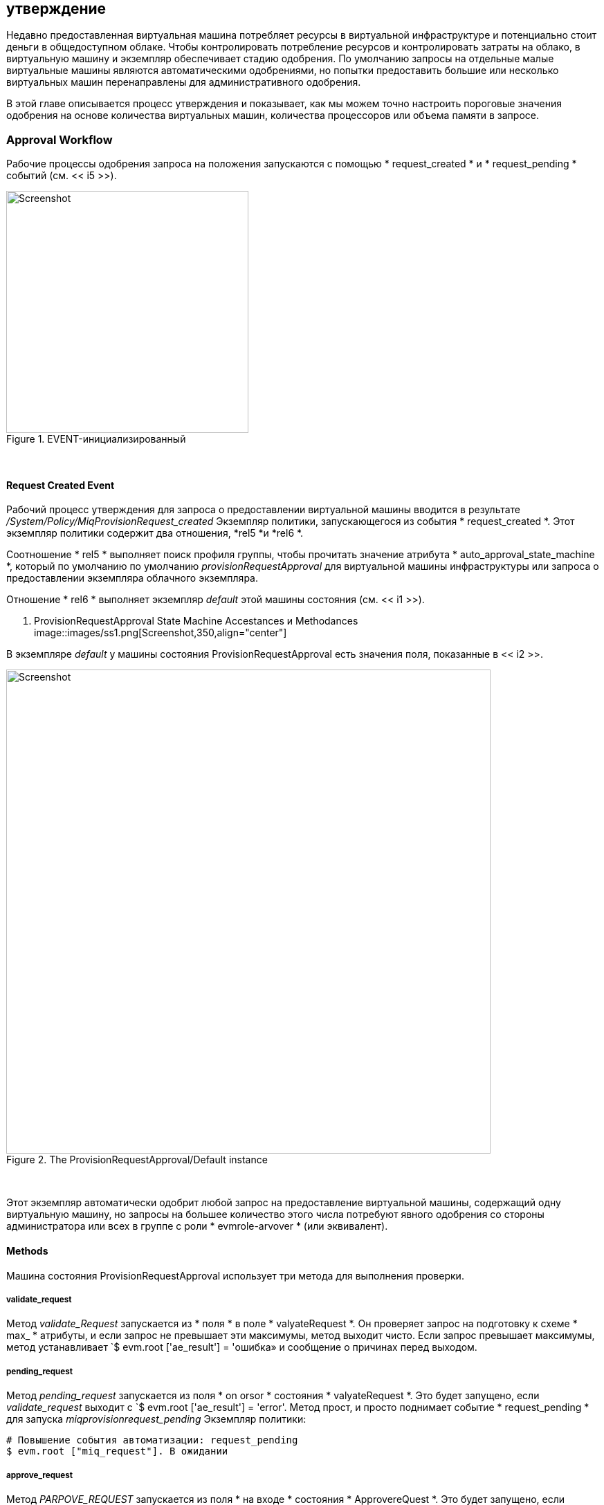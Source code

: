 [[approval]]
== утверждение

Недавно предоставленная виртуальная машина потребляет ресурсы в виртуальной инфраструктуре и потенциально стоит деньги в общедоступном облаке. Чтобы контролировать потребление ресурсов и контролировать затраты на облако, в виртуальную машину и экземпляр обеспечивает стадию одобрения. По умолчанию запросы на отдельные малые виртуальные машины являются автоматическими одобрениями, но попытки предоставить большие или несколько виртуальных машин перенаправлены для административного одобрения.

В этой главе описывается процесс утверждения и показывает, как мы можем точно настроить пороговые значения одобрения на основе количества виртуальных машин, количества процессоров или объема памяти в запросе.

=== Approval Workflow

Рабочие процессы одобрения запроса на положения запускаются с помощью * request_created * и * request_pending * событий (см. << i5 >>).

[[i5]]
.EVENT-инициализированный
image::images/approval_workflow.png[Screenshot,350,align="center"]
{zwsp} +

==== Request Created Event

Рабочий процесс утверждения для запроса о предоставлении виртуальной машины вводится в результате _/System/Policy/MiqProvisionRequest_created_ Экземпляр политики, запускающегося из события * request_created *. Этот экземпляр политики содержит два отношения, *rel5 *и *rel6 *.

Соотношение * rel5 * выполняет поиск профиля группы, чтобы прочитать значение атрибута * auto_approval_state_machine *, который по умолчанию по умолчанию _provisionRequestApproval_ для виртуальной машины инфраструктуры или запроса о предоставлении экземпляра облачного экземпляра.

Отношение * rel6 * выполняет экземпляр _default_ этой машины состояния (см. << i1 >>).

[[i1]]
. ProvisionRequestApproval State Machine Accestances и Methodances
image::images/ss1.png[Screenshot,350,align="center"]
{zwsp} +

В экземпляре _default_ у машины состояния ProvisionRequestApproval есть значения поля, показанные в << i2 >>.

[[i2]]
.The ProvisionRequestApproval/Default instance
image::images/ss2.png[Screenshot,700,align="center"]
{zwsp} +

Этот экземпляр автоматически одобрит любой запрос на предоставление виртуальной машины, содержащий одну виртуальную машину, но запросы на большее количество этого числа потребуют явного одобрения со стороны администратора или всех в группе с роли * evmrole-arvover * (или эквивалент).

==== Methods

Машина состояния ProvisionRequestApproval использует три метода для выполнения проверки.

===== validate_request

Метод _validate_Request_ запускается из * поля * в поле * valyateRequest *. Он проверяет запрос на подготовку к схеме * max_ * атрибуты, и если запрос не превышает эти максимумы, метод выходит чисто. Если запрос превышает максимумы, метод устанавливает `$ evm.root ['ae_result'] = 'ошибка» и сообщение о причинах перед выходом.

===== pending_request

Метод _pending_request_ запускается из поля * on orsor * состояния * valyateRequest *. Это будет запущено, если _validate_request_ выходит с `$ evm.root ['ae_result'] = 'error'. Метод прост, и просто поднимает событие * request_pending * для запуска _miqprovisionrequest_pending_ Экземпляр политики:

[source,ruby]
----
# Повышение события автоматизации: request_pending
$ evm.root ["miq_request"]. В ожидании
----

===== approve_request
Метод _PARPOVE_REQUEST_ запускается из поля * на входе * состояния * ApprovereQuest *. Это будет запущено, если _validate_request_ выйдет чисто. Это еще один очень простой метод, который просто одобряет запрос:

[source,ruby]
----
# Автоподобный запрос
$ evm.log («Информация», «Автоматическое одобрение»)
$ evm.root ["miq_request"].
----
==== Request Pending Event

Если машина _ProvisionRequestApproval_ не одобряет запрос, она вызывает `$ evm.root [" miq_request "]. В ожидании ', которое запускает событие A * request_pending *. Это триггерная точка во второй рабочий процесс через экземпляр политики _miqprovisionRequest_pending_. Этот экземпляр отправляет электронные письма на запрашивателя и утверждающего, уведомляя, что запрос о предоставлении не был автоматически одобрен, и требует ручного одобрения.

=== Overriding the Defaults

Мы можем скопировать экземпляр _default_ (включая путь) в наш собственный домен и изменить или установить любой из атрибутов схемы автозадобства, то есть ** max_cpus **, ** max_vms **,*max_memory*или ** max_retirement_days **. Затем наши новые значения будут использоваться при обеспечении следующей виртуальной машины.

==== Template Tagging

Мы также можем переопределить автоматическое одобрение ** MAX _ *** Значения, хранящиеся в машине _ProvisionRequestAproval_ на основе состояния на шаблоне, применяя теги из одной или нескольких из следующих категорий тегов к шаблону:

[options="header"]
|=======================
| Имя категории тегов | Отображение категории тегов
| prov_max_cpu | Авто одобрение - MAX CPU
| prov_max_memory | Авто одобрение - максимальная память
| prov_max_retirement_days | Авто одобрение - максимальные пенсионные дни
| prov_max_vm | Авто одобрение - Max VM
|=======================

Если шаблон помечен таким образом, то любой запрос на предоставление виртуальной машины _from_, что шаблон приведет к тому, что значение тега шаблона будет использоваться для соображений автопробения, а не значения атрибута со схемы.

=== VM Provisioning-Related Email

Существует четыре экземпляра электронной почты с соответствующими методами, которые используются для обработки отправки электронных писем, связанных с подготовкой виртуальной машины. Каждый из экземпляров имеет атрибуты ** to_email_address **,*from_email_address*и*подпись*, которые мы можем (и должны) настроить, после копирования экземпляров в наш собственный домен.

[[i4]]
.Copying and Редактирование поля схемы по электронной почте одобрения
image::images/ss3.png[scale="50"]
{zwsp} +

Три случая связаны с одобрением. Значение * to_email_address * для экземпляра _miqprovisionrequest_pending_ должно содержать адрес электронной почты пользователя (или список рассылки), который может войти в прибор Manageiq как администратор или как член группы с ролевой или эквивалентом * Evmrole * (см. << i4 >>).

=== Summary

В этой главе показано, как рабочий процесс, обеспечивающий виртуальную машину, позволяет этап одобрения для фильтрации запросов на крупные виртуальные машины, в то время как автоматически одобряющие небольшие запросы. Это значительно упрощает нашу жизнь как администраторов виртуализации. Это позволяет нам сохранить определенную степень контроля над большими запросами ресурсов, даже позволяя нам определить нашу собственную концепцию «большой», установив соответствующие атрибуты схемы. Это также позволяет нам делегировать ответственность за небольшие запросы на виртуальные машины нашим стандартным пользователям. Автоматизация позволяет нам вмешиваться в исключительные случаи, но автоматически одобряет обычные запросы «как обычно».

Мы также видели, как мы можем точно настроить эти пороговые значения одобрения на основе графика, так что, если у некоторых из наших пользователей есть веские основания для предоставления больших виртуальных машин из определенных шаблонов, мы можем позволить им без прерывания.

Машина состояния одобрения и методы являются хорошим примером утилиты определения теголдов как атрибутов схемы или с использованием тегов. Мы можем настроить процесс утверждения на наши собственные требования без необходимости писать или редактировать какой -либо код Ruby.
